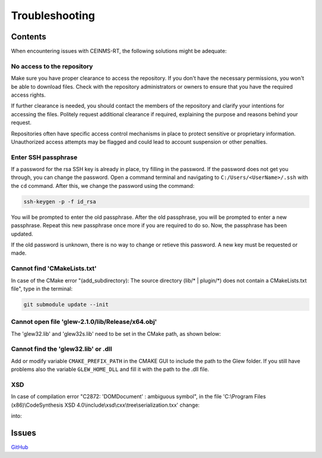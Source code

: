 ===============
Troubleshooting
===============

.. _Trouble ref:

Contents
--------

When encountering issues with CEINMS-RT, the following solutions might be adequate:

.. _TS repo access:

No access to the repository
+++++++++++++++++++++++++++

Make sure you have proper clearance to access the repository. If you don't have the necessary permissions,
you won't be able to download files. Check with the repository administrators or owners to ensure that you have the required access rights.

If further clearance is needed, you should contact the members of the repository and clarify your intentions for accessing the files. 
Politely request additional clearance if required, explaining the purpose and reasons behind your request.

Repositories often have specific access control mechanisms in place to protect sensitive or proprietary information. 
Unauthorized access attempts may be flagged and could lead to account suspension or other penalties.

.. _TS ssh pass:

Enter SSH passphrase
++++++++++++++++++++

If a password for the rsa SSH key is already in place, try filling in the password. If the password does not get you through, you can change
the password. Open a command terminal and navigating to ``C:/Users/<UserName>/.ssh`` with the ``cd`` command. After this, we change the password using the command:

.. code-block:: console

    ssh-keygen -p -f id_rsa

You will be prompted to enter the old passphrase. After the old passphrase, you will be prompted to enter a new passphrase.
Repeat this new passphrase once more if you are required to do so. Now, the passphrase has been updated.

If the old password is unknown, there is no way to change or retieve this password. A new key must be requested or made.

.. _TS CMakeLists.txt:

Cannot find 'CMakeLists.txt'
++++++++++++++++++++++++++++

In case of the CMake error "(add_subdirectory): The source directory (lib/\* | plugin/\*) does not contain a CMakeLists.txt file", 
type in the terminal:

.. code-block:: console

   git submodule update --init

.. _TS glew obj:

Cannot open file 'glew-2.1.0/lib/Release/x64.obj'
+++++++++++++++++++++++++++++++++++++++++++++++++

The 'glew32.lib' and 'glew32s.lib' need to be set in the CMake path, as shown below:

.. image:: images/GLEW.png
  :width: 400

.. _TS glew lib:

Cannot find the 'glew32.lib' or .dll
++++++++++++++++++++++++++++++++++++

Add or modify variable ``CMAKE_PREFIX_PATH`` in the CMAKE GUI to include the path to the Glew folder.
If you still have problems also the variable ``GLEW_HOME_DLL`` and fill it with the path to the .dll file.

XSD
+++

In case of compilation error "C2872: 'DOMDocument' : ambiguous symbol", in the file
'C:\\Program Files (x86)\\CodeSynthesis XSD 4.0\\include\\xsd\\cxx\\tree\\serialization.txx' change:

.. code-block:: cpp
  :linenos:
  :lineno-start: 104

  DOMDocument& doc (*e.getOwnerDocument ());

into:

.. code-block:: cpp
  :linenos:
  :lineno-start: 104

  xercesc_3_1::DOMDocument& doc (*e.getOwnerDocument ());

Issues
------

`GitHub <https://github.com/CEINMS-RT/ceinmsrt-core-cpp/issues>`_

